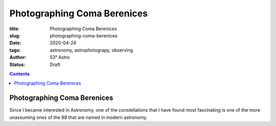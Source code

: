 Photographing Coma Berenices
----------------------------

:title: Photographing Coma Berenices
:slug: photographing-coma-berenices
:date: 2020-04-24
:tags: astronomy, astrophotograpy, observing
:author: 53° Astro
:status: Draft

.. |nbsp| unicode:: 0xA0
  :trim:

.. contents::

Photographing Coma Berenices
++++++++++++++++++++++++++++

Since I became interested in Astronomy, one of the constellations that I have
found most fascinating is one of the more unassuming ones of the 88 that are
named in modern astronomy.
